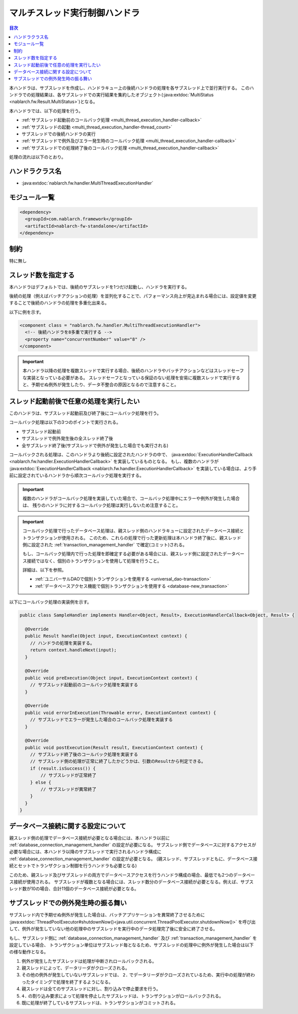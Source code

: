 .. _multi_thread_execution_handler:

マルチスレッド実行制御ハンドラ
==================================================
.. contents:: 目次
  :depth: 3
  :local:

本ハンドラは、サブスレッドを作成し、ハンドラキュー上の後続ハンドラの処理を各サブスレッド上で並行実行する。
このハンドラでの処理結果は、各サブスレッドでの実行結果を集約したオブジェクト(:java:extdoc:`MultiStatus <nablarch.fw.Result.MultiStatus>`)となる。

本ハンドラでは、以下の処理を行う。

* :ref:`サブスレッド起動前のコールバック処理 <multi_thread_execution_handler-callback>`
* :ref:`サブスレッドの起動 <multi_thread_execution_handler-thread_count>`
* サブスレッドでの後続ハンドラの実行
* :ref:`サブスレッドで例外及びエラー発生時のコールバック処理 <multi_thread_execution_handler-callback>`
* :ref:`サブスレッドでの処理終了後のコールバック処理 <multi_thread_execution_handler-callback>`

処理の流れは以下のとおり。

.. image:: ../images/MultiThreadExecutionHandler/flow.png
  :scale: 75
  
ハンドラクラス名
--------------------------------------------------
* :java:extdoc:`nablarch.fw.handler.MultiThreadExecutionHandler`

モジュール一覧
--------------------------------------------------
.. code-block:: xml

  <dependency>
    <groupId>com.nablarch.framework</groupId>
    <artifactId>nablarch-fw-standalone</artifactId>
  </dependency>

制約
------------------------------
特に無し

.. _multi_thread_execution_handler-thread_count:

スレッド数を指定する
--------------------------------------------------
本ハンドラはデフォルトでは、後続のサブスレッドを1つだけ起動し、ハンドラを実行する。

後続の処理（例えばバッチアクションの処理）を並列化することで、パフォーマンス向上が見込まれる場合には、設定値を変更することで後続のハンドラの処理を多重化出来る。

以下に例を示す。

.. code-block:: xml

  <component class = "nablarch.fw.handler.MultiThreadExecutionHandler">
    <!-- 後続ハンドラを8多重で実行する -->
    <property name="concurrentNumber" value="8" />
  </component>

.. important::

  本ハンドラ以降の処理を複数スレッドで実行する場合、後続のハンドラやバッチアクションなどはスレッドセーフな実装となっている必要がある。
  スレッドセーフとなっている保証のない処理を安易に複数スレッドで実行すると、予期せぬ例外が発生したり、データ不整合の原因となるので注意すること。

.. _multi_thread_execution_handler-callback:

スレッド起動前後で任意の処理を実行したい
--------------------------------------------------
このハンドラは、サブスレッド起動前及び終了後にコールバック処理を行う。

コールバック処理は以下の3つのポイントで実行される。

* サブスレッド起動前
* サブスレッドで例外発生後の全スレッド終了後
* 全サブスレッド終了後(サブスレッドで例外が発生した場合でも実行される)

コールバックされる処理は、このハンドラより後続に設定されたハンドラの中で、 :java:extdoc:`ExecutionHandlerCallback <nablarch.fw.handler.ExecutionHandlerCallback>` を実装しているものとなる。
もし、複数のハンドラが  :java:extdoc:`ExecutionHandlerCallback <nablarch.fw.handler.ExecutionHandlerCallback>` を実装している場合は、より手前に設定されているハンドラから順次コールバック処理を実行する。

.. important::

  複数のハンドラがコールバック処理を実装していた場合で、コールバック処理中にエラーや例外が発生した場合は、 残りのハンドラに対するコールバック処理は実行しないため注意すること。

.. important::

  コールバック処理で行ったデータベース処理は、親スレッド側のハンドラキューに設定されたデータベース接続とトランザクションが使用される。
  このため、これらの処理で行った更新処理は本ハンドラ終了後に、親スレッド側に設定された :ref:`transaction_management_handler` で確定(コミット)される。

  もし、コールバック処理内で行った処理を即確定する必要がある場合には、親スレッド側に設定されたデータベース接続ではなく、個別のトランザクションを使用して処理を行うこと。

  詳細は、以下を参照。

  * :ref:`ユニバーサルDAOで個別トランザクションを使用する <universal_dao-transaction>`
  * :ref:`データベースアクセス機能で個別トランザクションを使用する <database-new_transaction>`

以下にコールバック処理の実装例を示す。

.. code-block:: java

  public class SampleHandler implements Handler<Object, Result>, ExecutionHandlerCallback<Object, Result> {

    @Override
    public Result handle(Object input, ExecutionContext context) {
      // ハンドラの処理を実装する。
      return context.handleNext(input);
    }

    @Override
    public void preExecution(Object input, ExecutionContext context) {
      // サブスレッド起動前のコールバック処理を実装する
    }

    @Override
    public void errorInExecution(Throwable error, ExecutionContext context) {
      // サブスレッドでエラーが発生した場合のコールバック処理を実装する
    }

    @Override
    public void postExecution(Result result, ExecutionContext context) {
      // サブスレッド終了後のコールバック処理を実装する
      // サブスレッド側の処理が正常に終了したかどうかは、引数のResultから判定できる。
      if (result.isSuccess()) {
          // サブスレッドが正常終了
      } else {
          // サブスレッドが異常終了
      }
    }
  }

データベース接続に関する設定について
--------------------------------------------------
親スレッド側の処理でデータベース接続が必要となる場合には、本ハンドラ以前に :ref:`database_connection_management_handler` の設定が必要になる。
サブスレッド側でデータベースに対するアクセスが必要な場合には、本ハンドラ以降のサブスレッドで実行されるハンドラ構成に :ref:`database_connection_management_handler` の設定が必要となる。
(親スレッド、サブスレッドともに、データベース接続とセットでトランザクション制御を行うハンドラも必要となる)

このため、親スレッド及びサブスレッドの両方でデータベースアクセスを行うハンドラ構成の場合、最低でも2つのデータベース接続が使用される。
サブスレッドが複数となる場合には、スレッド数分のデータベース接続が必要となる。例えば、サブスレッド数が10の場合、合計11個のデータベース接続が必要となる。

サブスレッドでの例外発生時の振る舞い
--------------------------------------------------
サブスレッド内で予期せぬ例外が発生した場合は、バッチアプリケーションを異常終了させるために
:java:extdoc:`ThreadPoolExecutor#shutdownNow()<java.util.concurrent.ThreadPoolExecutor.shutdownNow()>`
を呼び出して、例外が発生していない他の処理中のサブスレッドを実行中のデータ処理完了後に安全に終了させる。

もし、サブスレッド側に :ref:`database_connection_management_handler` 及び :ref:`transaction_management_handler` を設定している場合、
トランザクション単位はサブスレッド毎となるため、サブスレッドの処理中に例外が発生した場合は以下の様な動作となる。

1. 例外が発生したサブスレッドは処理が中断されロールバックされる。
2. 親スレッドによって、データリーダがクローズされる。
3. その他の例外が発生していないサブスレッドでは、
   ``2.`` でデータリーダがクローズされているため、実行中の処理が終わったタイミングで処理を終了するようになる。
4. 親スレッドは全てのサブスレッドに対し、割り込みで停止要求を行う。
5. ``4.`` の割り込み要求によって処理を停止したサブスレッドは、トランザクションがロールバックされる。
6. 既に処理が終了しているサブスレッドは、トランザクションがコミットされる。
